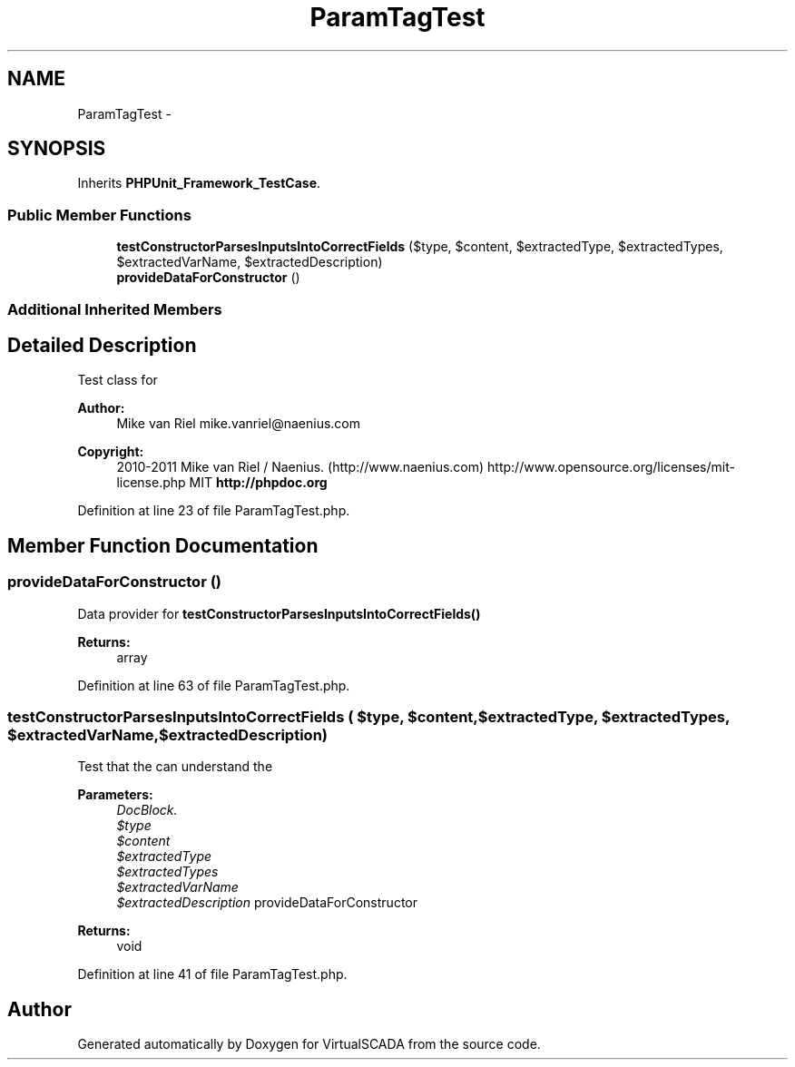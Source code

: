 .TH "ParamTagTest" 3 "Tue Apr 14 2015" "Version 1.0" "VirtualSCADA" \" -*- nroff -*-
.ad l
.nh
.SH NAME
ParamTagTest \- 
.SH SYNOPSIS
.br
.PP
.PP
Inherits \fBPHPUnit_Framework_TestCase\fP\&.
.SS "Public Member Functions"

.in +1c
.ti -1c
.RI "\fBtestConstructorParsesInputsIntoCorrectFields\fP ($type, $content, $extractedType, $extractedTypes, $extractedVarName, $extractedDescription)"
.br
.ti -1c
.RI "\fBprovideDataForConstructor\fP ()"
.br
.in -1c
.SS "Additional Inherited Members"
.SH "Detailed Description"
.PP 
Test class for 
.PP
\fBAuthor:\fP
.RS 4
Mike van Riel mike.vanriel@naenius.com 
.RE
.PP
\fBCopyright:\fP
.RS 4
2010-2011 Mike van Riel / Naenius\&. (http://www.naenius.com)  http://www.opensource.org/licenses/mit-license.php MIT \fBhttp://phpdoc\&.org\fP
.RE
.PP

.PP
Definition at line 23 of file ParamTagTest\&.php\&.
.SH "Member Function Documentation"
.PP 
.SS "provideDataForConstructor ()"
Data provider for \fBtestConstructorParsesInputsIntoCorrectFields()\fP
.PP
\fBReturns:\fP
.RS 4
array 
.RE
.PP

.PP
Definition at line 63 of file ParamTagTest\&.php\&.
.SS "testConstructorParsesInputsIntoCorrectFields ( $type,  $content,  $extractedType,  $extractedTypes,  $extractedVarName,  $extractedDescription)"
Test that the  can understand the 
.PP
\fBParameters:\fP
.RS 4
\fIDocBlock\&.\fP 
.br
\fI$type\fP 
.br
\fI$content\fP 
.br
\fI$extractedType\fP 
.br
\fI$extractedTypes\fP 
.br
\fI$extractedVarName\fP 
.br
\fI$extractedDescription\fP provideDataForConstructor
.RE
.PP
\fBReturns:\fP
.RS 4
void 
.RE
.PP

.PP
Definition at line 41 of file ParamTagTest\&.php\&.

.SH "Author"
.PP 
Generated automatically by Doxygen for VirtualSCADA from the source code\&.
